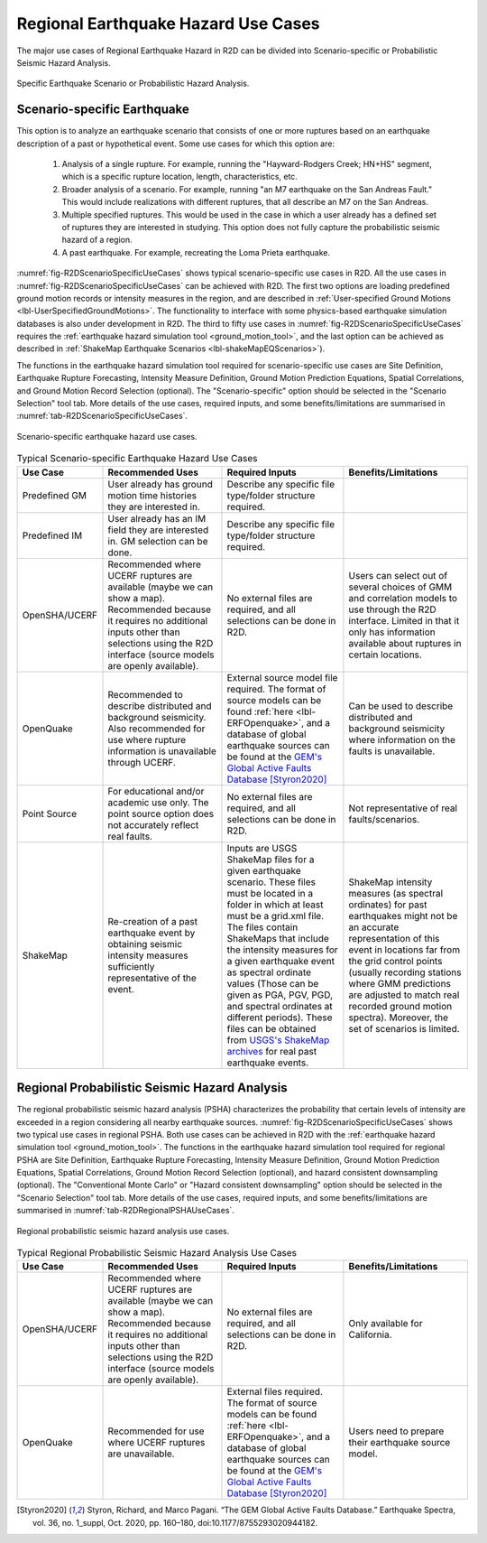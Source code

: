 .. _lblEQSimulationUseCases:
Regional Earthquake Hazard Use Cases
====================================================
The major use cases of Regional Earthquake Hazard in R2D can be divided
into Scenario-specific or Probabilistic Seismic Hazard Analysis. 

.. _fig-R2DScenarioOrPSHA:

.. figure:: figures/R2DScenarioOrPSHA.png
  :align: center
  :figclass: align-center

  Specific Earthquake Scenario or Probabilistic Hazard Analysis.

Scenario-specific Earthquake
-----------------------------
This option is to analyze an earthquake scenario that consists of one or more ruptures
based on an earthquake description of a past or hypothetical event. Some use cases
for which this option are:
    #.	Analysis of a single rupture. For example, running the "Hayward-Rodgers Creek; HN+HS" segment, which is a specific rupture location, length, characteristics, etc. 
    #.	Broader analysis of a scenario. For example, running "an M7 earthquake on the San Andreas Fault." This would include realizations with different ruptures, that all describe an M7 on the San Andreas.
    #.	Multiple specified ruptures. This would be used in the case in which a user already has a defined set of ruptures they are interested in studying. This option does not fully capture the probabilistic seismic hazard of a region.
    #.	A past earthquake. For example, recreating the Loma Prieta earthquake.

:numref:`fig-R2DScenarioSpecificUseCases` shows typical scenario-specific use cases in R2D.
All the use cases in :numref:`fig-R2DScenarioSpecificUseCases` can be achieved with R2D. The first two options are loading predefined
ground motion records or intensity measures in the region, and are described in
:ref:`User-specified Ground Motions <lbl-UserSpecifiedGroundMotions>`. The functionality to
interface with some physics-based earthquake simulation databases is also under development in R2D. 
The third to fifty use cases in :numref:`fig-R2DScenarioSpecificUseCases` requires
the :ref:`earthquake hazard simulation tool <ground_motion_tool>`, and the last option
can be achieved as described in :ref:`ShakeMap Earthquake Scenarios <lbl-shakeMapEQScenarios>`).  

The functions in the earthquake hazard simulation tool required for 
scenario-specific use cases are Site Definition,
Earthquake Rupture Forecasting, Intensity Measure Definition, Ground Motion Prediction
Equations, Spatial Correlations, and Ground Motion Record Selection (optional).
The "Scenario-specific" option should be selected in the "Scenario Selection" tool tab.
More details of the use cases, required inputs, and some benefits/limitations are
summarised in :numref:`tab-R2DScenarioSpecificUseCases`.


.. _fig-R2DScenarioSpecificUseCases:

.. figure:: figures/R2DScenarioSpecificUseCases.png
  :align: center
  :figclass: align-center

  Scenario-specific earthquake hazard use cases.

.. _tab-R2DScenarioSpecificUseCases:

.. list-table:: Typical Scenario-specific Earthquake Hazard Use Cases
   :widths: 25 60 60 60
   :header-rows: 1

   * - Use Case
     - Recommended Uses
     - Required Inputs
     - Benefits/Limitations
   * - Predefined GM
     - User already has ground motion time histories they are interested in. 
     - Describe any specific file type/folder structure required.
     -
   * - Predefined IM 
     - User already has an IM field they are interested in. GM selection can be done.
     - Describe any specific file type/folder structure required.
     -
   * - OpenSHA/UCERF 
     - Recommended where UCERF ruptures are available (maybe we can show a map). Recommended because it requires no additional inputs other than selections using the R2D interface (source models are openly available).
     - No external files are required, and all selections can be done in R2D. 
     - Users can select out of several choices of GMM and correlation models to use through the R2D interface. Limited in that it only has information available about ruptures in certain locations.
   * - OpenQuake 
     - Recommended to describe distributed and background seismicity. Also recommended for use where rupture information is unavailable through UCERF.
     - External source model file required. The format of source models can be found :ref:`here <lbl-ERFOpenquake>`, and a database of global earthquake sources can be found at the `GEM's Global Active Faults Database <https://github.com/GEMScienceTools/gem-global-active-faults>`_ [Styron2020]_ 
     - Can be used to describe distributed and background seismicity where information on the faults is unavailable.
   * - Point Source
     - For educational and/or academic use only. The point source option does not accurately reflect real faults. 
     - No external files are required, and all selections can be done in R2D.
     - Not representative of real faults/scenarios. 
   * - ShakeMap
     - Re-creation of a past earthquake event by obtaining seismic intensity measures sufficiently representative of the event.
     - Inputs are USGS ShakeMap files for a given earthquake scenario. These files must be located in a folder in which at least must be a grid.xml file. The files contain ShakeMaps that include the intensity measures for a given earthquake event as spectral ordinate values (Those can be given as PGA, PGV, PGD, and spectral ordinates at different periods). These files can be obtained from `USGS's ShakeMap archives <https://earthquake.usgs.gov/earthquakes/search/>`_ for real past earthquake events. 
     - ShakeMap intensity measures (as spectral ordinates) for past earthquakes might not be an accurate representation of this event in locations far from the grid control points (usually recording stations where GMM predictions are adjusted to match real recorded ground motion spectra). Moreover, the set of scenarios is limited.


Regional Probabilistic Seismic Hazard Analysis
----------------------------------------------
The regional probabilistic seismic hazard analysis (PSHA) characterizes the probability
that certain levels of intensity are exceeded in a region considering all nearby
earthquake sources. 
:numref:`fig-R2DScenarioSpecificUseCases` shows two typical use cases in regional PSHA.
Both use cases can be achieved in R2D with the :ref:`earthquake hazard simulation tool <ground_motion_tool>`.
The functions in the earthquake hazard simulation tool required for 
regional PSHA are Site Definition,
Earthquake Rupture Forecasting, Intensity Measure Definition, Ground Motion Prediction
Equations, Spatial Correlations, Ground Motion Record Selection (optional), and hazard consistent
downsampling (optional). The "Conventional Monte Carlo" or "Hazard consistent downsampling" option
should be selected in the "Scenario Selection" tool tab. More details of the use cases,
required inputs, and some benefits/limitations are summarised in :numref:`tab-R2DRegionalPSHAUseCases`.

.. _fig-R2DRegionalPSHAUseCases:

.. figure:: figures/R2DRegionalPSHAUseCases.png
  :align: center
  :figclass: align-center

  Regional probabilistic seismic hazard analysis use cases.

.. _tab-R2DRegionalPSHAUseCases:

.. list-table:: Typical Regional Probabilistic Seismic Hazard Analysis Use Cases
   :widths: 25 60 60 60
   :header-rows: 1

   * - Use Case
     - Recommended Uses
     - Required Inputs
     - Benefits/Limitations
   * - OpenSHA/UCERF
     - Recommended where UCERF ruptures are available (maybe we can show a map). Recommended because it requires no additional inputs other than selections using the R2D interface (source models are openly available).
     - No external files are required, and all selections can be done in R2D.
     - Only available for California.
   * - OpenQuake 
     - Recommended for use where UCERF ruptures are unavailable. 
     - External files required.  The format of source models can be found :ref:`here <lbl-ERFOpenquake>`, and a database of global earthquake sources can be found at the `GEM's Global Active Faults Database <https://github.com/GEMScienceTools/gem-global-active-faults>`_ [Styron2020]_ 
     - Users need to prepare their earthquake source model.


.. [Styron2020]
   Styron, Richard, and Marco Pagani. “The GEM Global Active Faults Database.” Earthquake Spectra, vol. 36, no. 1_suppl, Oct. 2020, pp. 160–180, doi:10.1177/8755293020944182.
